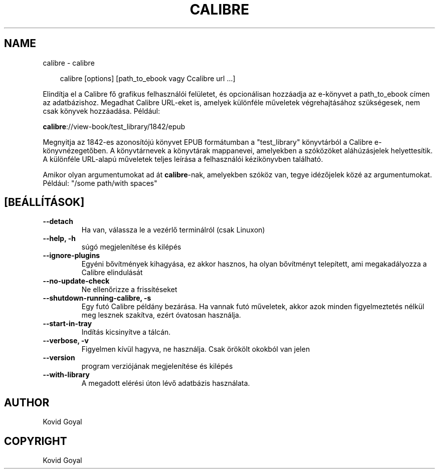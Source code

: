 .\" Man page generated from reStructuredText.
.
.
.nr rst2man-indent-level 0
.
.de1 rstReportMargin
\\$1 \\n[an-margin]
level \\n[rst2man-indent-level]
level margin: \\n[rst2man-indent\\n[rst2man-indent-level]]
-
\\n[rst2man-indent0]
\\n[rst2man-indent1]
\\n[rst2man-indent2]
..
.de1 INDENT
.\" .rstReportMargin pre:
. RS \\$1
. nr rst2man-indent\\n[rst2man-indent-level] \\n[an-margin]
. nr rst2man-indent-level +1
.\" .rstReportMargin post:
..
.de UNINDENT
. RE
.\" indent \\n[an-margin]
.\" old: \\n[rst2man-indent\\n[rst2man-indent-level]]
.nr rst2man-indent-level -1
.\" new: \\n[rst2man-indent\\n[rst2man-indent-level]]
.in \\n[rst2man-indent\\n[rst2man-indent-level]]u
..
.TH "CALIBRE" "1" "május 24, 2024" "7.11.0" "calibre"
.SH NAME
calibre \- calibre
.INDENT 0.0
.INDENT 3.5
.sp
.EX
calibre [options] [path_to_ebook vagy Ccalibre url ...]
.EE
.UNINDENT
.UNINDENT
.sp
Elindítja el a Calibre fő grafikus felhasználói felületet, és opcionálisan hozzáadja az e\-könyvet
a path_to_ebook címen az adatbázishoz. Megadhat Calibre URL\-eket is, amelyek különféle műveletek
végrehajtásához szükségesek, nem csak könyvek hozzáadása. Például:
.sp
\fBcalibre\fP://view\-book/test_library/1842/epub
.sp
Megnyitja az 1842\-es azonosítójú könyvet EPUB formátumban a \(dqtest_library\(dq könyvtárból
a Calibre e\-könyvnézegetőben. A könyvtárnevek a könyvtárak mappanevei,
amelyekben a szóközöket aláhúzásjelek helyettesítik. A különféle URL\-alapú
műveletek teljes leírása a felhasználói kézikönyvben található.
.sp
Amikor olyan argumentumokat ad át \fBcalibre\fP\-nak, amelyekben szóköz van, tegye idézőjelek közé az argumentumokat. Például: \(dq/some path/with spaces\(dq
.SH [BEÁLLÍTÁSOK]
.INDENT 0.0
.TP
.B \-\-detach
Ha van, válassza le a vezérlő terminálról (csak Linuxon)
.UNINDENT
.INDENT 0.0
.TP
.B \-\-help, \-h
súgó megjelenítése és kilépés
.UNINDENT
.INDENT 0.0
.TP
.B \-\-ignore\-plugins
Egyéni bővítmények kihagyása, ez akkor hasznos, ha olyan bővítményt telepített, ami megakadályozza a Calibre elindulását
.UNINDENT
.INDENT 0.0
.TP
.B \-\-no\-update\-check
Ne ellenőrizze a frissítéseket
.UNINDENT
.INDENT 0.0
.TP
.B \-\-shutdown\-running\-calibre, \-s
Egy futó Calibre példány bezárása. Ha vannak futó műveletek, akkor azok minden figyelmeztetés nélkül meg lesznek szakítva, ezért óvatosan használja.
.UNINDENT
.INDENT 0.0
.TP
.B \-\-start\-in\-tray
Indítás kicsinyítve a tálcán.
.UNINDENT
.INDENT 0.0
.TP
.B \-\-verbose, \-v
Figyelmen kívül hagyva, ne használja. Csak örökölt okokból van jelen
.UNINDENT
.INDENT 0.0
.TP
.B \-\-version
program verziójának megjelenítése és kilépés
.UNINDENT
.INDENT 0.0
.TP
.B \-\-with\-library
A megadott elérési úton lévő adatbázis használata.
.UNINDENT
.SH AUTHOR
Kovid Goyal
.SH COPYRIGHT
Kovid Goyal
.\" Generated by docutils manpage writer.
.
